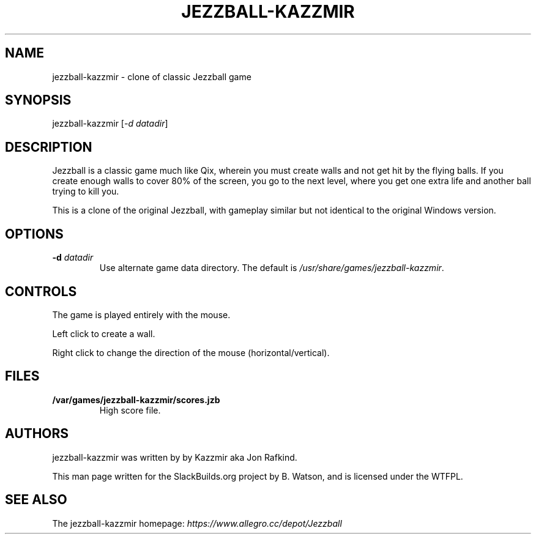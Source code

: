 .\" Man page generated from reStructuredText.
.
.
.nr rst2man-indent-level 0
.
.de1 rstReportMargin
\\$1 \\n[an-margin]
level \\n[rst2man-indent-level]
level margin: \\n[rst2man-indent\\n[rst2man-indent-level]]
-
\\n[rst2man-indent0]
\\n[rst2man-indent1]
\\n[rst2man-indent2]
..
.de1 INDENT
.\" .rstReportMargin pre:
. RS \\$1
. nr rst2man-indent\\n[rst2man-indent-level] \\n[an-margin]
. nr rst2man-indent-level +1
.\" .rstReportMargin post:
..
.de UNINDENT
. RE
.\" indent \\n[an-margin]
.\" old: \\n[rst2man-indent\\n[rst2man-indent-level]]
.nr rst2man-indent-level -1
.\" new: \\n[rst2man-indent\\n[rst2man-indent-level]]
.in \\n[rst2man-indent\\n[rst2man-indent-level]]u
..
.TH "JEZZBALL-KAZZMIR" 6 "2021-10-19" "1.1" "SlackBuilds.org"
.SH NAME
jezzball-kazzmir \- clone of classic Jezzball game
.\" RST source for jezzball-kazzmir(6) man page. Convert with:
.
.\" rst2man.py jezzball-kazzmir.rst > jezzball-kazzmir.6
.
.\" rst2man.py comes from the SBo development/docutils package.
.
.SH SYNOPSIS
.sp
jezzball\-kazzmir [\fI\-d datadir\fP]
.SH DESCRIPTION
.sp
Jezzball is a classic game much like Qix, wherein you must create walls
and not get hit by the flying balls. If you create enough walls to cover
80% of the screen, you go to the next level, where you get one extra life
and another ball trying to kill you.
.sp
This is a clone of the original Jezzball, with gameplay similar but
not identical to the original Windows version.
.SH OPTIONS
.INDENT 0.0
.TP
.B \fB\-d\fP \fIdatadir\fP
Use alternate game data directory. The default is \fI/usr/share/games/jezzball\-kazzmir\fP\&.
.UNINDENT
.SH CONTROLS
.sp
The game is played entirely with the mouse.
.sp
Left click to create a wall.
.sp
Right click to change the direction of the mouse (horizontal/vertical).
.SH FILES
.INDENT 0.0
.TP
.B \fB/var/games/jezzball\-kazzmir/scores.jzb\fP
High score file.
.UNINDENT
.SH AUTHORS
.sp
jezzball\-kazzmir was written by by Kazzmir aka Jon Rafkind.
.sp
This man page written for the SlackBuilds.org project
by B. Watson, and is licensed under the WTFPL.
.SH SEE ALSO
.sp
The jezzball\-kazzmir homepage: \fI\%https://www.allegro.cc/depot/Jezzball\fP
.\" Generated by docutils manpage writer.
.
